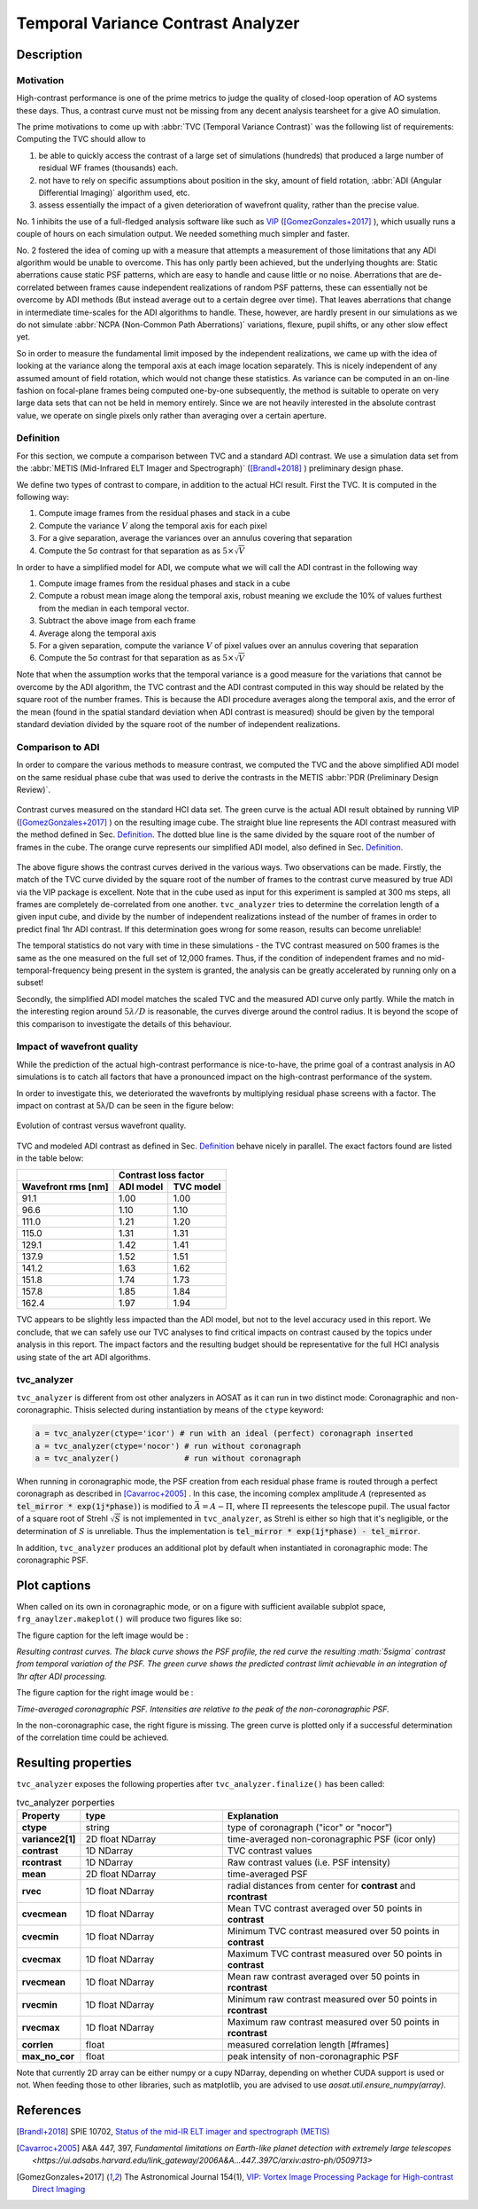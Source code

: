 ===================================
Temporal Variance Contrast Analyzer
===================================


Description
===========

Motivation
----------

High-contrast performance is one of the prime metrics to judge the quality of closed-loop operation of AO systems these days.  Thus, a contrast curve must not be missing from any decent analysis tearsheet for a give AO simulation.

The prime motivations to come up with :abbr:`TVC (Temporal Variance Contrast)` was the following list of requirements:
Computing the TVC should allow to

1. be able to quickly access the contrast of a large set of simulations (hundreds) that produced a large number of residual WF frames (thousands) each.
2. not have to rely on specific assumptions about position in the sky, amount of field rotation, :abbr:`ADI (Angular Differential Imaging)` algorithm used, etc.
3. assess essentially the impact of a given deterioration of wavefront quality, rather than the precise value.

No. 1 inhibits the use of a full-fledged analysis software like such as `VIP <https://github.com/vortex-exoplanet/VIP>`_ ([GomezGonzales+2017]_ ), which usually runs a couple of hours on each simulation output. We needed something much simpler and faster.

No. 2 fostered the idea of coming up with a measure that attempts a measurement of those limitations that any ADI algorithm would be unable to overcome. This has only partly been achieved, but the underlying thoughts are: Static aberrations cause static PSF patterns, which are easy to handle and cause little or no noise. Aberrations that are de-correlated between frames cause independent realizations of random PSF patterns, these can essentially not be overcome by ADI methods (But instead average out to a certain degree over time). That leaves aberrations that change in intermediate time-scales for the ADI algorithms to handle. These, however, are hardly present in our simulations as we do not simulate :abbr:`NCPA (Non-Common Path Aberrations)` variations, flexure, pupil shifts, or any other slow effect yet.

So in order to measure the fundamental limit imposed by the independent realizations, we came up with the idea of looking at the variance along the temporal axis at each image location separately. This is nicely independent of any assumed amount of field rotation, which would not change these statistics. As variance can be computed in an on-line fashion on focal-plane frames being computed one-by-one subsequently, the method is suitable to operate on very large data sets that can not be held in memory entirely. Since we are not heavily interested in the absolute contrast value, we operate on single pixels only rather than averaging over a certain aperture.


Definition
----------

For this section, we compute a comparison between TVC and a standard ADI contrast. We use a simulation data set from the :abbr:`METIS (Mid-Infrared ELT Imager and Spectrograph)` ([Brandl+2018]_ ) preliminary design phase.

We define two types of contrast to compare, in addition to the actual HCI result. First the TVC. It is computed in the following way:

1. Compute image frames from the residual phases and stack in a cube
2. Compute the variance :math:`V` along the temporal axis for each pixel
3. For a give separation, average the variances over an annulus covering that separation
4. Compute the 5σ contrast for that separation as as :math:`5 \times \sqrt{V}`

In order to have a simplified model for ADI, we compute what we will call the ADI contrast in the following way

1. Compute image frames from the residual phases and stack in a cube
2. Compute a robust mean image along the temporal axis, robust meaning we exclude the 10% of values furthest from the median in each temporal vector.
3. Subtract the above image from each frame
4. Average along the temporal axis
5. For a given separation, compute the variance :math:`V` of pixel values over an annulus covering that separation
6. Compute the 5σ contrast for that separation as as :math:`5 \times \sqrt{V}`

Note that when the assumption works that the temporal variance is a good measure for the variations that cannot be overcome by the ADI algorithm, the TVC contrast and the ADI contrast computed in this way should be related by the square root of the number frames. This is because the ADI procedure averages along the temporal axis, and the error of the mean (found in the spatial standard deviation when ADI contrast is measured) should be given by the temporal standard
deviation divided by the square root of the number of independent realizations.

Comparison to ADI
-----------------

In order to compare the various methods to measure contrast, we computed the TVC and the above simplified ADI model on the same residual phase cube that was used to derive the contrasts in the METIS :abbr:`PDR (Preliminary Design Review)`.

.. figure:: contrast_curves.png
  :width: 66%
  :align: center

  Contrast curves measured on the standard HCI data set. The green curve is the actual ADI result obtained by running VIP ([GomezGonzales+2017]_ ) on the resulting image cube.
  The straight blue line represents the ADI contrast measured with the method defined in Sec. `Definition`_. The dotted blue line is the same divided by the square root of the number of frames in the cube. The orange curve represents our simplified ADI model, also defined in Sec. `Definition`_.


The above figure shows the contrast curves derived in the various ways. Two observations can be made.
Firstly, the match of the TVC curve divided by the square root of the number of frames to the
contrast curve measured by true ADI via the VIP package is excellent. Note that in the cube used
as input for this experiment is sampled at 300 ms steps, all frames are completely
de-correlated from one another.  ``tvc_analyzer`` tries to determine the correlation length of a given input cube, and divide by the
number of independent realizations instead of the number of frames in order to predict final 1hr ADI contrast. If this determination goes wrong for some reason, results can become unreliable!



The temporal statistics do not vary with time in these simulations - the TVC contrast measured on 500 frames is the same as the one measured on the full set
of 12,000 frames. Thus, if the condition of independent frames and no mid-temporal-frequency being present in the system is granted, the analysis can be greatly accelerated by running only on a subset!

Secondly, the simplified ADI model matches the scaled TVC and the measured ADI curve only partly. While the match in the interesting region around :math:`5λ/D` is reasonable, the curves diverge around the control radius. It is beyond the scope of this comparison to investigate the details of this behaviour.

Impact of wavefront quality
---------------------------

While the prediction of the actual high-contrast performance is nice-to-have, the prime goal of a contrast analysis in AO simulations is to catch all factors that have a pronounced impact on the high-contrast performance of the system.

In order to investigate this, we deteriorated the wavefronts by multiplying residual phase screens with a factor. The impact on contrast at 5λ/D can be seen in
the figure below:

.. figure:: contrast_sensitivity.png
  :width: 66%
  :align: center

  Evolution of contrast versus wavefront quality.

TVC and modeled ADI contrast as defined in Sec. `Definition`_ behave nicely in parallel. The exact factors found are listed in the table below:

================== ========= ==========
     \             Contrast loss factor
------------------ --------------------
Wavefront rms [nm] ADI model TVC model
================== ========= ==========
91.1               1.00      1.00
96.6               1.10      1.10
111.0              1.21      1.20
115.0              1.31      1.31
129.1              1.42      1.41
137.9              1.52      1.51
141.2              1.63      1.62
151.8              1.74      1.73
157.8              1.85      1.84
162.4              1.97      1.94
================== ========= ==========

TVC appears to be slightly less impacted than the ADI model, but not to the level accuracy used
in this report. We conclude, that we can safely use our TVC analyses to find critical impacts on
contrast caused by the topics under analysis in this report. The impact factors and the resulting
budget should be representative for the full HCI analysis using state of the art ADI algorithms.


tvc_analyzer
------------

``tvc_analyzer`` is different from ost other analyzers in AOSAT as it can run in two distinct mode: Coronagraphic and non-coronagraphic.  Thisis selected during instantiation by means of the ``ctype`` keyword:

.. code-block:: python

  a = tvc_analyzer(ctype='icor') # run with an ideal (perfect) coronagraph inserted
  a = tvc_analyzer(ctype='nocor') # run without coronagraph
  a = tvc_analyzer()              # run without coronagraph

When running in coronagraphic mode, the PSF creation from each residual phase frame is routed through a perfect coronagraph as described in [Cavarroc+2005]_ .
In this case, the incoming complex amplitude :math:`A` (represented as :code:`tel_mirror * exp(1j*phase)`) is modified to :math:`\bar{A} = A - \Pi`, where :math:`\Pi` repreesents the telescope pupil.  The usual factor of a square root of Strehl :math:`\sqrt{S}` is not implemented in ``tvc_analyzer``, as Strehl is either so high that it's negligible, or the determination of :math:`S` is unreliable.  Thus the implementation is :code:`tel_mirror * exp(1j*phase) - tel_mirror`.

In addition, ``tvc_analyzer`` produces an additional plot by default when instantiated in coronagraphic mode:  The coronagraphic PSF.


Plot captions
=============

When called on its own in coronagraphic mode, or on a figure with sufficient available subplot space, ``frg_anaylzer.makeplot()`` will produce two figures like so:

.. image:: tvc.png
  :width: 100%

The figure caption for the left image would be :

*Resulting contrast curves.  The black curve shows the PSF profile, the red curve the resulting :math:`5\sigma` contrast from temporal variation of the PSF.
The green curve shows the predicted contrast limit achievable in an integration of 1hr after ADI processing.*

The figure caption for the right image would be :

*Time-averaged coronagraphic PSF. Intensities are relative to the peak of the non-coronagraphic PSF.*

In the non-coronagraphic case,  the right figure is missing.  The green curve is plotted only if a successful determination of the correlation time could be achieved.

Resulting properties
====================


``tvc_analyzer`` exposes the following properties after ``tvc_analyzer.finalize()`` has been called:

.. csv-table:: tvc_analyzer porperties
  :widths: 1, 3, 5
  :header-rows: 1

  Property, type, Explanation
  **ctype**, string, type of coronagraph ("icor" or "nocor")
  **variance2[1]** , 2D float NDarray, time-averaged non-coronagraphic PSF (icor only)
  **contrast**, 1D NDarray, TVC contrast values
  **rcontrast**, 1D NDarray, Raw contrast values (i.e. PSF intensity)
  **mean**  , 2D float NDarray, time-averaged PSF
  **rvec**, 1D float NDarray, radial distances from center for **contrast** and **rcontrast**
  **cvecmean**, 1D float NDarray, Mean TVC contrast averaged over 50 points in **contrast**
  **cvecmin**, 1D float NDarray, Minimum TVC contrast measured over 50 points in **contrast**
  **cvecmax**, 1D float NDarray, Maximum TVC contrast measured over 50 points in **contrast**
  **rvecmean**, 1D float NDarray, Mean raw contrast averaged over 50 points in **rcontrast**
  **rvecmin**, 1D float NDarray, Minimum raw contrast measured over 50 points in **rcontrast**
  **rvecmax**, 1D float NDarray, Maximum raw contrast measured over 50 points in **rcontrast**
  **corrlen**, float, measured correlation length [#frames]
  **max_no_cor**, float, peak intensity of non-coronagraphic PSF



Note that currently 2D array can be either numpy or a cupy NDarray, depending on whether CUDA support is used or not. When feeding those to other libraries, such as matplotlib, you are advised to use `aosat.util.ensure_numpy(array)`.


References
==========

.. [Brandl+2018] SPIE 10702, `Status of the mid-IR ELT imager and spectrograph (METIS) <https://home.strw.leidenuniv.nl/~kenworthy/papers/2018SPIE10702E..1UB.pdf>`_

.. [Cavarroc+2005] A&A 447, 397, `Fundamental limitations on Earth-like planet detection with extremely large telescopes <https://ui.adsabs.harvard.edu/link_gateway/2006A&A...447..397C/arxiv:astro-ph/0509713>`

.. [GomezGonzales+2017] The Astronomical Journal 154(1), `VIP: Vortex Image Processing Package for High-contrast Direct Imaging <https://iopscience.iop.org/article/10.3847/1538-3881/aa73d7>`_
